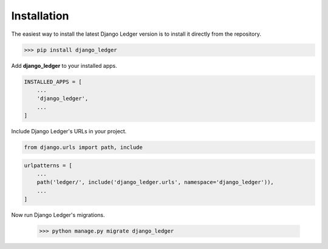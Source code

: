 Installation
=============

The easiest way to install the latest Django Ledger version is to install it directly
from the repository.

>>> pip install django_ledger

Add **django_ledger** to your installed apps.

.. code-block:: python

    INSTALLED_APPS = [
        ...
        'django_ledger',
        ...
    ]

Include Django Ledger's URLs in your project.

.. code-block:: python

    from django.urls import path, include

.. code-block:: python

    urlpatterns = [
        ...
        path('ledger/', include('django_ledger.urls', namespace='django_ledger')),
        ...
    ]

Now run Django Ledger's migrations.

    >>> python manage.py migrate django_ledger